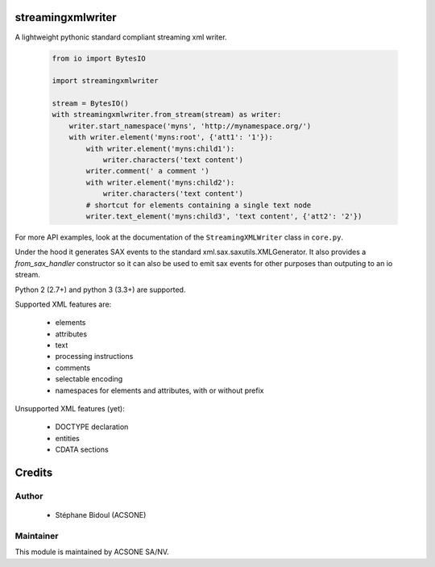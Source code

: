 streamingxmlwriter
==================

.. image:: https://img.shields.io/badge/licence-LGPL--3-blue.svg
   :target: http://www.gnu.org/licenses/lgpl-3.0-standalone.html
   :alt: License: LGPL-3
.. image:: https://badge.fury.io/py/streamingxmlwriter.svg
    :target: http://badge.fury.io/py/streamingxmlwriter
.. image:: https://travis-ci.org/acsone/streamingxmlwriter.svg?branch=master
   :target: https://travis-ci.org/acsone/streamingxmlwriter
.. image:: https://coveralls.io/repos/acsone/streamingxmlwriter/badge.svg?branch=master&service=github
   :target: https://coveralls.io/repos/github/acsone/streamingxmlwriter/badge.svg?branch=master

A lightweight pythonic standard compliant streaming xml writer.

  .. code:: python

    from io import BytesIO

    import streamingxmlwriter

    stream = BytesIO()
    with streamingxmlwriter.from_stream(stream) as writer:
        writer.start_namespace('myns', 'http://mynamespace.org/')
        with writer.element('myns:root', {'att1': '1'}):
            with writer.element('myns:child1'):
                writer.characters('text content')
            writer.comment(' a comment ')
            with writer.element('myns:child2'):
                writer.characters('text content')
            # shortcut for elements containing a single text node
            writer.text_element('myns:child3', 'text content', {'att2': '2'})

For more API examples, look at the documentation of the
``StreamingXMLWriter`` class in ``core.py``.

Under the hood it generates SAX events to the standard xml.sax.saxutils.XMLGenerator.
It also provides a `from_sax_handler` constructor so it can also be used to emit
sax events for other purposes than outputing to an io stream.

Python 2 (2.7+) and python 3 (3.3+) are supported.

Supported XML features are:

  * elements
  * attributes
  * text
  * processing instructions
  * comments
  * selectable encoding
  * namespaces for elements and attributes, with or without prefix

Unsupported XML features (yet):

  * DOCTYPE declaration
  * entities
  * CDATA sections

Credits
=======

Author
------

  * Stéphane Bidoul (ACSONE)

Maintainer
----------

.. image:: https://www.acsone.eu/logo.png
   :alt: ACSONE SA/NV
   :target: http://www.acsone.eu

This module is maintained by ACSONE SA/NV.
